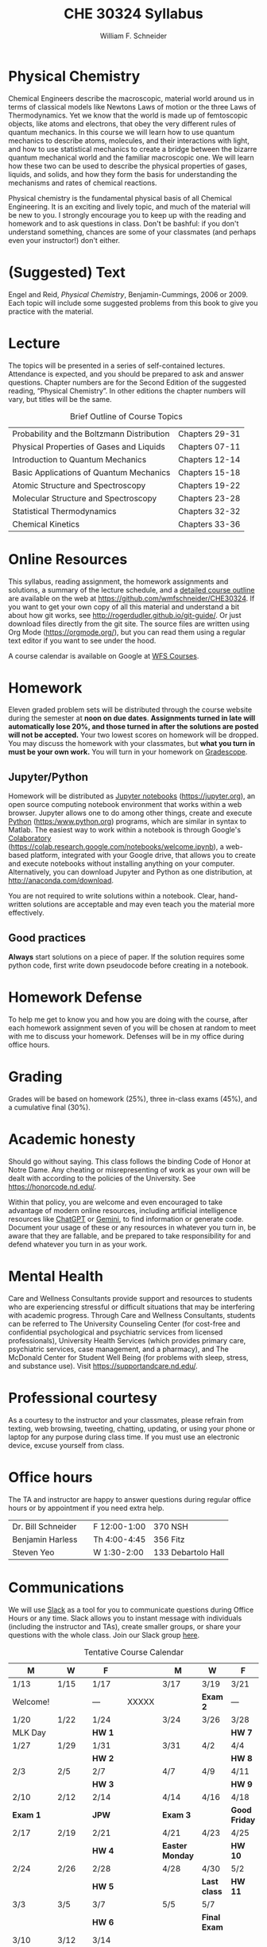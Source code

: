 #+BEGIN_OPTIONS
#+AUTHOR: William F. Schneider
#+TITLE: CHE 30324 Syllabus
#+EMAIL: wschneider@nd.edu
#+LATEX_CLASS_OPTIONS: [11pt]
#+LATEX_HEADER:\usepackage[left=1in, right=1in, top=1in, bottom=1in, nohead]{geometry}
#+LATEX_HEADER:\usepackage{amsmath}
#+LATEX_HEADER:\usepackage{graphicx}
#+LATEX_HEADER:\usepackage{epstopdf}
#+LATEX_HEADER:\usepackage{fancyhdr}
#+LATEX_HEADER:\usepackage{hyperref}
#+LATEX_HEADER:\usepackage[labelfont=bf]{caption}
#+LATEX_HEADER:\usepackage{setspace}
# #+LATEX_HEADER:\setlength{\headheight}{10.2pt}
# #+LATEX_HEADER:\setlength{\headsep}{20pt}
#+LATEX_HEADER:\def\dbar{{\mathchar'26\mkern-12mu d}}
#+LATEX_HEADER:\pagestyle{fancy}
#+LATEX_HEADER:\fancyhf{}
#+LATEX_HEADER:\renewcommand{\headrulewidth}{0.5pt}
#+LATEX_HEADER:\renewcommand{\footrulewidth}{0.5pt}
#+LATEX_HEADER:\lfoot{\today}
#+LATEX_HEADER:\cfoot{\copyright\ 2024 W.\ F.\ Schneider}
#+LATEX_HEADER:\rfoot{\thepage}
#+LATEX_HEADER:\title{University of Notre Dame\\Physical Chemistry for Chemical Engineers\\(CHE 30324)}
#+LATEX_HEADER:\author{Prof. William F.\ Schneider}
#+LATEX_HEADER:\def\dbar{{\mathchar'26\mkern-12mu d}}
#+LATEX_HEADER:\usepackage[small]{titlesec}
#+LATEX_HEADER:\titlespacing*{\section}
#+LATEX_HEADER:{0pt}{0.4\baselineskip}{0.0\baselineskip}
#+LATEX_HEADER:\titlespacing*{\subsection}
#+LATEX_HEADER:{0pt}{0.4\baselineskip}{0.0\baselineskip}
#+LATEX_HEADER:\titlespacing*{\subsubsection}
#+LATEX_HEADER:{0pt}{0.1\baselineskip}{0.0\baselineskip}

#+OPTIONS: toc:nil
#+OPTIONS: H:3 num:3
#+OPTIONS: ':t
#+END_OPTIONS

#+BEGIN_EXPORT latex
\begin{center}
\textsc{\Large Physical Chemistry for Chemical Engineers (CHE 30324)}\\University of Notre Dame, Spring 2025
\end{center}
\begin{tabular*}{\textwidth}{@{\extracolsep{\fill}}l r}
\hline
Prof.\ Bill Schneider & Classroom: 207 DBRT\\
Office: 370 Nieuwland & Lecture MW 9:00-10:15\\
\email{wschneider@nd.edu}, phone 574-631-8754 & \http{https://github.com/wmfschneider/CHE30324} \\
\hline
\end{tabular*}
#+END_EXPORT

* Physical Chemistry
Chemical Engineers describe the macroscopic, material world around us in terms of classical models like Newtons Laws of motion or the three Laws of Thermodynamics. Yet we know that the world is made up of femtoscopic objects, like atoms and electrons, that obey the very different rules of quantum mechanics. In this course we will learn how to use quantum mechanics to describe atoms, molecules, and their interactions with light, and how to use statistical mechanics to create a bridge between the bizarre quantum mechanical world and the familiar macroscopic one. We will learn how these two can be used to describe the physical properties of gases, liquids, and solids, and how they form the basis for understanding the mechanisms and rates of chemical reactions.

Physical chemistry is the fundamental physical basis of all Chemical Engineering. It is an exciting and lively topic, and much of the material will be new to you. I strongly encourage you to keep up with the reading and homework and to ask questions in class. Don't be bashful: if you don't understand something, chances are some of your classmates (and perhaps even your instructor!) don't either.
* (Suggested) Text
Engel and Reid, /Physical Chemistry/, Benjamin-Cummings, 2006 or 2009. Each topic will include some suggested problems from this book to give you practice with the material.
* Lecture
The topics will be presented in a series of self-contained lectures. Attendance is expected, and you should be prepared to ask and answer questions. Chapter numbers are for the Second Edition of the suggested reading, "Physical Chemistry". In other editions the chapter numbers will vary, but titles will be the same. 

#+CAPTION: Brief Outline of Course Topics
|--------------------------------------------+----------------|
| Probability and the Boltzmann Distribution | Chapters 29-31 |
| Physical Properties of Gases and Liquids   | Chapters 07-11 |
| Introduction to Quantum Mechanics          | Chapters 12-14 |
| Basic Applications of Quantum Mechanics    | Chapters 15-18 |
| Atomic Structure and Spectroscopy          | Chapters 19-22 |
| Molecular Structure and Spectroscopy       | Chapters 23-28 |
| Statistical Thermodynamics                 | Chapters 32-32 |
| Chemical Kinetics                          | Chapters 33-36 |
|--------------------------------------------+----------------|

* Online Resources
This syllabus, reading assignment, the homework assignments and solutions, a summary of the lecture schedule, and a [[https://github.com/wmfschneider/CHE30324/tree/master/Outline/CHE30324-outline.pdf][detailed course outline]] are available on the web at [[https://github.com/wmfschneider/CHE30324]].  If you want to get your own copy of all this material and understand a bit about how git works, see [[http://rogerdudler.github.io/git-guide/]].  Or just download files directly from the git site. The source files are written using Org Mode ([[https://orgmode.org/]]), but you can read them using a regular text editor if you want to see under the hood.

A course calendar is available on Google at [[https://calendar.google.com/calendar/b/1?cid=NWJwN2pmMjI5bTdoYmFvM2R0cXM2NjYzOThAZ3JvdXAuY2FsZW5kYXIuZ29vZ2xlLmNvbQ][WFS Courses]].

* Homework
Eleven graded problem sets will be distributed through the course website during the semester at *noon on due dates*.  *Assignments turned in late will automatically lose 20%, and those turned in after the solutions are posted will not be accepted.*  Your two lowest scores on homework will be dropped.  You may discuss the homework with your classmates, but *what you turn in must be your own work.* You will turn in your homework on [[https://www.gradescope.com/courses/933965][Gradescope]].

** Jupyter/Python
Homework will be distributed as [[https://jupyter.org/][Jupyter notebooks]] (https://jupyter.org), an open source computing notebook environment that works within a web browser. Jupyter allows one to do among other things, create and execute [[https://www.python.org/][Python]] (https:/www.python.org) programs, which are similar in syntax to Matlab. The easiest way to work within a notebook is through Google's [[https://colab.research.google.com/notebooks/welcome.ipynb][Colaboratory]] (https://colab.research.google.com/notebooks/welcome.ipynb), a web-based platform, integrated with your Google drive, that allows you to create and execute notebooks without installing anything on your computer. Alternatively, you can download Jupyter and Python as one distribution, at [[http://anaconda.com/download]]. 

You are not required to write solutions within a notebook. Clear, hand-written solutions are acceptable and may even teach you the material more effectively.
** Good practices
*Always* start solutions on a piece of paper. If the solution requires some python code, first write down pseudocode before creating in a notebook. 

* Homework Defense
To help me get to know you and how you are doing with the course, after each homework assignment seven of you will be chosen at random to meet with me to discuss your homework. Defenses will be in my office during office hours.

* Grading
Grades will be based on homework (25%), three in-class exams (45%), and a cumulative final (30%).

* Academic honesty
Should go without saying. This class follows the binding Code of Honor at Notre Dame.  Any cheating or misrepresenting of work as your own will be dealt with according to the policies of the University.  See https://honorcode.nd.edu/.

Within that policy, you are welcome and even encouraged to take advantage of modern online resources, including artificial intelligence resources like [[https://chatgpt.comm][ChatGPT]] or [[https://gemini.google.com/app][Gemini]], to find information or generate code. Document your usage of these or any resources in whatever you turn in, be aware that they are fallable, and be prepared to take responsibility for and defend whatever you turn in as your work.

* Mental Health
Care and Wellness Consultants provide
support and resources to students who are experiencing stressful or difficult
situations that may be interfering with academic progress. Through Care and
Wellness Consultants, students can be referred to The University Counseling
Center (for cost-free and confidential psychological and psychiatric services from
licensed professionals), University Health Services (which provides primary care,
psychiatric services, case management, and a pharmacy), and The McDonald
Center for Student Well Being (for problems with sleep, stress, and substance
use). Visit [[https://supportandcare.nd.edu/][https://supportandcare.nd.edu/]].

* Professional courtesy
As a courtesy to the instructor and your classmates, please refrain from
texting, web browsing, tweeting, chatting, updating, or using your phone or laptop for any
purpose during class time.  If you must use an electronic device, excuse
yourself from class.

* Office hours
The TA and instructor are happy to answer questions during regular office hours or by appointment if you need extra help. 

| Dr. Bill Schneider | \email{wschneider@nd.edu} | F 12:00-1:00 | 370 NSH            |
| Benjamin Harless   | \email{bharless@nd.edu}   | Th 4:00-4:45 | 356 Fitz           |
| Steven Yeo         | \email{syeo@nd.edu}       | W 1:30-2:00  | 133 Debartolo Hall |

* Communications
We will use [[https://che30324-nd.slack.com][Slack]] as a tool for you to communicate questions during Office Hours or any time. Slack allows you to instant message with individuals (including the instructor and TAs), create smaller groups, or share your questions with the whole class. Join our Slack group [[https://join.slack.com/t/che30324-sp25/shared_invite/zt-2wtquo2k3-yejcnDz2gD25RGLteuXuQg][here]]. 


#+CAPTION: Tentative Course Calendar
|----------+---------+---------+-------+-----------------+--------------+---------------|
| M        | W       | F       |       | M               | W            | F             |
|----------+---------+---------+-------+-----------------+--------------+---------------|
| 1/13     | 1/15    | 1/17    |       | 3/17            | 3/19         | 3/21          |
| Welcome! |         | ---     | XXXXX |                 | *Exam 2*     | ---           |
|----------+---------+---------+-------+-----------------+--------------+---------------|
| 1/20     | 1/22    | 1/24    |       | 3/24            | 3/26         | 3/28          |
| MLK Day  |         | *HW 1*  |       |                 |              | *HW 7*        |
|----------+---------+---------+-------+-----------------+--------------+---------------|
| 1/27     | 1/29    | 1/31    |       | 3/31            | 4/2          | 4/4           |
|          |         | *HW 2*  |       |                 |              | *HW 8*        |
|----------+---------+---------+-------+-----------------+--------------+---------------|
| 2/3      | 2/5     | 2/7     |       | 4/7             | 4/9          | 4/11          |
|          |         | *HW 3*  |       |                 |              | *HW 9*        |
|----------+---------+---------+-------+-----------------+--------------+---------------|
| 2/10     | 2/12    | 2/14    |       | 4/14            | 4/16         | 4/18          |
| *Exam 1* |         | *JPW*   |       | *Exam 3*        |              | *Good Friday* |
|----------+---------+---------+-------+-----------------+--------------+---------------|
| 2/17     | 2/19    | 2/21    |       | 4/21            | 4/23         | 4/25          |
|          |         | *HW 4*  |       | *Easter Monday* |              | *HW 10*       |
|----------+---------+---------+-------+-----------------+--------------+---------------|
| 2/24     | 2/26    | 2/28    |       | 4/28            | 4/30         | 5/2           |
|          |         | *HW 5*  |       |                 | *Last class* | *HW 11*       |
|----------+---------+---------+-------+-----------------+--------------+---------------|
| 3/3      | 3/5     | 3/7     |       | 5/5             | 5/7          |               |
|          |         | *HW 6*  |       |                 | *Final Exam* |               |
|----------+---------+---------+-------+-----------------+--------------+---------------|
| 3/10     | 3/12    | 3/14    |       |                 |              |               |
| *BREAK*  | *BREAK* | *BREAK* |       |                 |              |               |
|----------+---------+---------+-------+-----------------+--------------+---------------|
